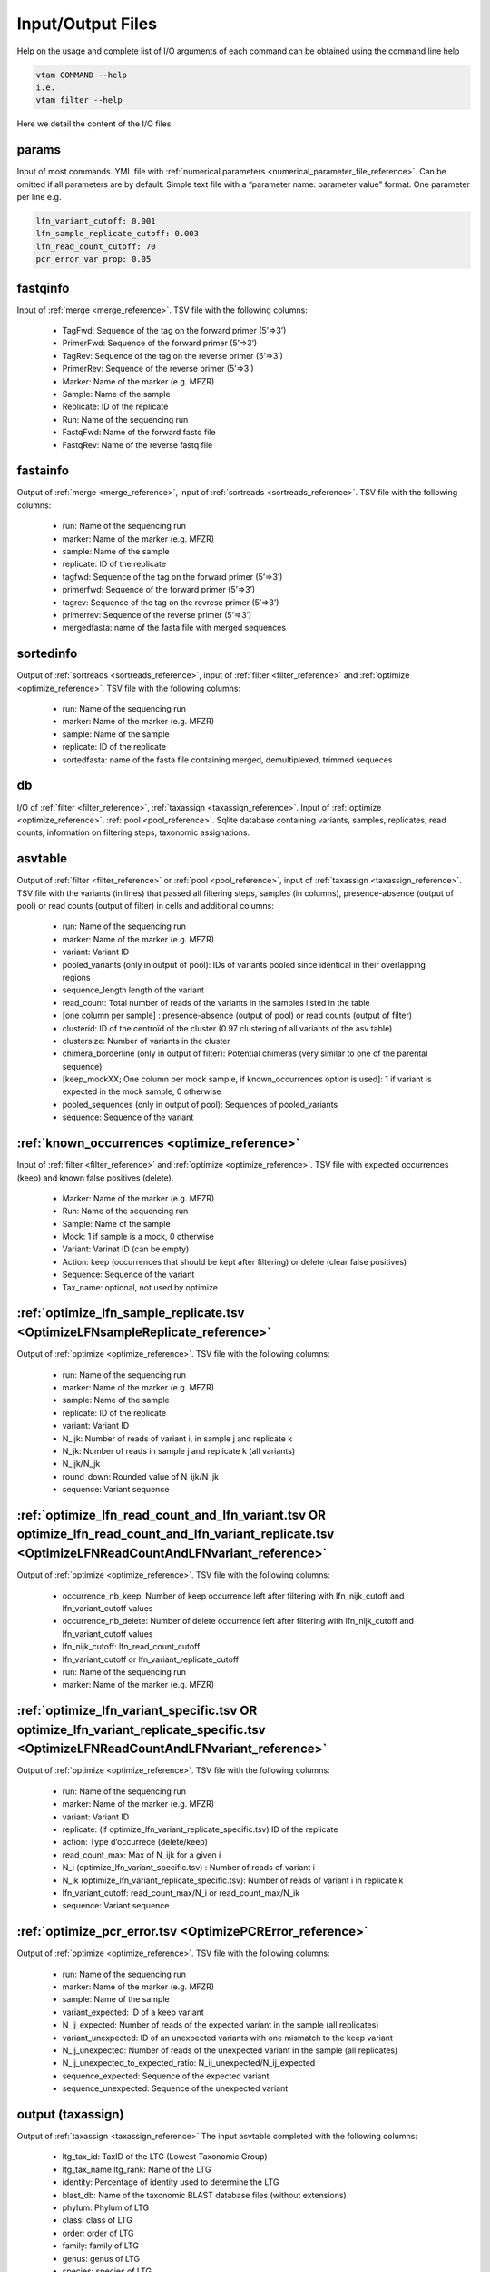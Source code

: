 Input/Output Files
============================

Help on the usage and complete list of I/O arguments of each command can be obtained using the command line help

.. code-block:: bash

    vtam COMMAND --help
    i.e.
    vtam filter --help

Here we detail the content of the I/O files

.. _params_io:

params
--------------------------------

Input of most commands. YML file with :ref:`numerical parameters <numerical_parameter_file_reference>`. Can be omitted if all parameters are by default.
Simple text file with a “parameter name: parameter value” format. One parameter per line
e.g. 

.. code-block:: bash

    lfn_variant_cutoff: 0.001
    lfn_sample_replicate_cutoff: 0.003
    lfn_read_count_cutoff: 70
    pcr_error_var_prop: 0.05

.. _fastqinfo_io:

fastqinfo
--------------------------------

Input of :ref:`merge <merge_reference>`. TSV file with the following columns:

    - TagFwd: Sequence of the tag on the forward primer (5’=>3’)
    - PrimerFwd: Sequence of the forward primer (5’=>3’)       
    - TagRev: Sequence of the tag on the reverse primer (5’=>3’)
    - PrimerRev: Sequence of the reverse primer (5’=>3’) 
    - Marker: Name of the marker (e.g. MFZR)
    - Sample: Name of the sample
    - Replicate: ID of the replicate 
    - Run: Name of the sequencing run
    - FastqFwd: Name of the forward fastq file
    - FastqRev: Name of the reverse fastq file

.. _fastainfo_io:

fastainfo
--------------------------------

Output of :ref:`merge <merge_reference>`, input of :ref:`sortreads <sortreads_reference>`. TSV file with the following columns:

    - run: Name of the sequencing run
    - marker: Name of the marker (e.g. MFZR) 
    - sample: Name of the sample
    - replicate: ID of the replicate
    - tagfwd: Sequence of the tag on the forward primer (5’=>3’)
    - primerfwd: Sequence of the forward primer (5’=>3’)
    - tagrev: Sequence of the tag on the revrese primer (5’=>3’) 
    - primerrev: Sequence of the reverse primer (5’=>3’) 
    - mergedfasta: name of the fasta file with merged sequences

.. _sortedinfo_io:

sortedinfo
--------------------------------

Output of :ref:`sortreads <sortreads_reference>`, input of :ref:`filter <filter_reference>` and :ref:`optimize <optimize_reference>`. TSV file with the following columns:

    - run: Name of the sequencing run
    - marker: Name of the marker (e.g. MFZR) 
    - sample: Name of the sample
    - replicate: ID of the replicate
    - sortedfasta: name of the fasta file containing merged, demultiplexed, trimmed sequeces

.. _db_io:

db
--------------------------------

I/O of :ref:`filter <filter_reference>`, :ref:`taxassign <taxassign_reference>`. Input of :ref:`optimize <optimize_reference>`, :ref:`pool <pool_reference>`. 
Sqlite database containing variants, samples, replicates, read counts, information on filtering steps, taxonomic assignations.

.. _asvtable_io:

asvtable
--------------------------------

Output of :ref:`filter <filter_reference>` or :ref:`pool <pool_reference>`, input of :ref:`taxassign <taxassign_reference>`. 
TSV file with the variants (in lines) that passed all filtering steps, samples (in columns), presence-absence (output of pool) or read counts (output of filter) in cells and additional columns:

    - run: Name of the sequencing run
    - marker: Name of the marker (e.g. MFZR)   
    - variant: Variant ID
    - pooled_variants (only in output of pool): IDs of variants pooled since identical in their overlapping regions
    - sequence_length length of the variant
    - read_count: Total number of reads of the variants in the samples listed in the table
    - [one column per sample] :  presence-absence (output of pool) or read counts (output of filter)
    - clusterid: ID of the centroïd of the cluster (0.97 clustering of all variants of the asv table)
    - clustersize: Number of variants in the cluster
    - chimera_borderline (only in output of filter): Potential chimeras (very similar to one of the parental sequence)
    - [keep_mockXX; One column per mock sample, if known_occurrences option is used]: 1 if variant is expected in the mock sample, 0 otherwise
    - pooled_sequences (only in output of pool): Sequences of pooled_variants
    - sequence: Sequence of the variant

.. _known_occurrences_io:

:ref:`known_occurrences <optimize_reference>`
----------------------------------------------------------------

Input of :ref:`filter <filter_reference>` and :ref:`optimize <optimize_reference>`. TSV file with expected occurrences (keep) and known false positives (delete). 

    - Marker: Name of the marker (e.g. MFZR) 
    - Run: Name of the sequencing run
    - Sample: Name of the sample
    - Mock: 1 if sample is a mock, 0 otherwise
    - Variant: Varinat ID (can be empty)
    - Action: keep (occurrences that should be kept after filtering) or delete (clear false positives)
    - Sequence: Sequence of the variant
    - Tax_name: optional, not used by optimize

.. _optimize_lfn_sample_replicate_io:

:ref:`optimize_lfn_sample_replicate.tsv <OptimizeLFNsampleReplicate_reference>`
------------------------------------------------------------------------------------------------

Output of :ref:`optimize <optimize_reference>`. TSV file with the following columns:

    - run: Name of the sequencing run
    - marker: Name of the marker (e.g. MFZR) 
    - sample: Name of the sample
    - replicate: ID of the replicate
    - variant: Variant ID
    - N_ijk: Number of reads of variant i, in sample j and replicate k
    - N_jk: Number of reads in sample j and replicate k (all variants)
    - N_ijk/N_jk
    - round_down: Rounded value of N_ijk/N_jk
    - sequence: Variant sequence

.. _optimize_lfn_read_count_and_lfn_variant_io:

:ref:`optimize_lfn_read_count_and_lfn_variant.tsv OR optimize_lfn_read_count_and_lfn_variant_replicate.tsv <OptimizeLFNReadCountAndLFNvariant_reference>`
----------------------------------------------------------------------------------------------------------------------------------------------------------------

Output of :ref:`optimize <optimize_reference>`. TSV file with the following columns:

    - occurrence_nb_keep: Number of keep occurrence left after filtering with lfn_nijk_cutoff and lfn_variant_cutoff values
    - occurrence_nb_delete: Number of delete occurrence left after filtering with lfn_nijk_cutoff and lfn_variant_cutoff values
    - lfn_nijk_cutoff: lfn_read_count_cutoff
    - lfn_variant_cutoff or lfn_variant_replicate_cutoff
    - run: Name of the sequencing run
    - marker: Name of the marker (e.g. MFZR) 

.. _optimize_lfn_variant_specific_io:

:ref:`optimize_lfn_variant_specific.tsv OR optimize_lfn_variant_replicate_specific.tsv <OptimizeLFNReadCountAndLFNvariant_reference>`
-------------------------------------------------------------------------------------------------------------------------------------

Output of :ref:`optimize <optimize_reference>`. TSV file with the following columns:

    - run: Name of the sequencing run
    - marker: Name of the marker (e.g. MFZR)  
    - variant: Variant ID
    - replicate: (if optimize_lfn_variant_replicate_specific.tsv) ID of the replicate
    - action: Type d’occurrece (delete/keep) 
    - read_count_max: Max of N_ijk for a given i
    - N_i (optimize_lfn_variant_specific.tsv) : Number of reads of variant i 
    - N_ik (optimize_lfn_variant_replicate_specific.tsv): Number of reads of variant i in replicate k
    - lfn_variant_cutoff: read_count_max/N_i or read_count_max/N_ik 
    - sequence: Variant sequence

.. _optimize_pcr_error_io:

:ref:`optimize_pcr_error.tsv <OptimizePCRError_reference>`
------------------------------------------------------------------------------------------------

Output of :ref:`optimize <optimize_reference>`. TSV file with the following columns:

    - run: Name of the sequencing run
    - marker: Name of the marker (e.g. MFZR) 
    - sample: Name of the sample
    - variant_expected: ID of a keep variant
    - N_ij_expected: Number of reads of the expected variant in the sample (all replicates)
    - variant_unexpected: ID of an unexpected variants with one mismatch to the keep variant
    - N_ij_unexpected: Number of reads of the unexpected variant in the sample (all replicates)
    - N_ij_unexpected_to_expected_ratio: N_ij_unexpected/N_ij_expected
    - sequence_expected: Sequence of the expected variant
    - sequence_unexpected: Sequence of the unexpected variant

.. _output_io:

output (taxassign)
--------------------------------

Output of :ref:`taxassign <taxassign_reference>`
The input asvtable completed with the following columns:

    - ltg_tax_id: TaxID of the LTG (Lowest Taxonomic Group)
    - ltg_tax_name    ltg_rank: Name of the LTG
    - identity: Percentage of identity used to determine the LTG
    - blast_db: Name of the taxonomic BLAST database files (without extensions)
    - phylum: Phylum of LTG
    - class: class  of LTG
    - order: order  of LTG
    - family: family  of LTG
    - genus: genus of LTG
    - species: species  of LTG

.. _taxonomy_io:

taxonomy
--------------------------------

Output of :ref:`taxonomy <taxonomy_reference>`, input of :ref:`taxassign <taxassign_reference>`. TSV file with information of all taxa in the reference (BLAST) database.

    - tax_id: Taxonomic identifier of the taxon
    - parent_tax_id: Taxonomic identifier of the direct parent of the taxon
    - rank: Taxonomic rank of the taxon (e.g. class, species, no rank)
    - name_txt: Name of the taxon
    - old_tax_id: TaxID of taxa merged to taxon (not valid any more)

.. _runmarker_io:

runmarker
--------------------------------

Input of :ref:`pool <pool_reference>`. TSV file with the list of all run-marker combinations to be pooled.

    - run: Name of the sequencing run
    - marker: Name of the marker (e.g. MFZR) 
